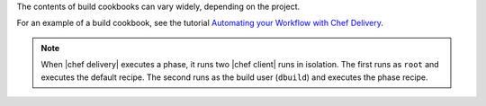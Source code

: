 .. The contents of this file may be included in multiple topics (using the includes directive).
.. The contents of this file should be modified in a way that preserves its ability to appear in multiple topics.


The contents of build cookbooks can vary widely, depending on the project. 

For an example of a build cookbook, see the tutorial `Automating your Workflow with Chef Delivery <https://learn.chef.io/tutorials/#build-a-delivery-pipeline>`__.

.. note:: When |chef delivery| executes a phase, it runs two |chef client| runs in isolation. The first runs as ``root`` and executes the default recipe. The second runs as the build user (``dbuild``) and executes the phase recipe.
